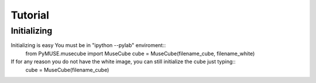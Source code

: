 Tutorial
=========


Initializing
^^^^^^^^^^^^
Initializing is easy You must be in "ipython --pylab" enviroment::
        from PyMUSE.musecube import MuseCube
        cube = MuseCube(filename_cube, filename_white)

If for any reason you do not have the white image, you can still initialize the cube just typing::
        cube = MuseCube(filename_cube)

